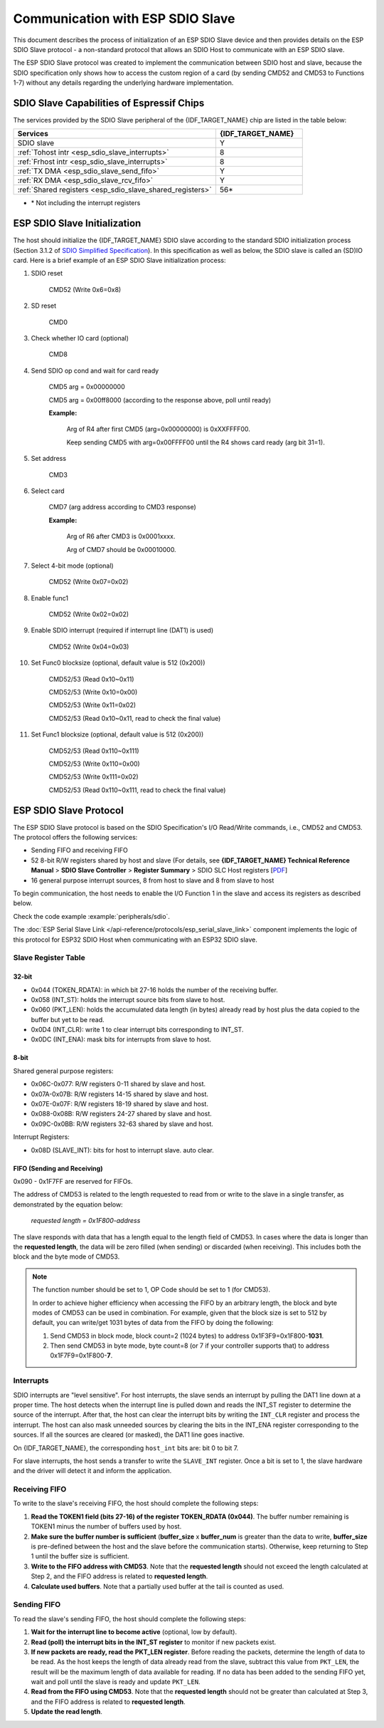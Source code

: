 Communication with ESP SDIO Slave
=================================

This document describes the process of initialization of an ESP SDIO Slave device and then provides details on the ESP SDIO Slave protocol - a non-standard protocol that allows an SDIO Host to communicate with an ESP SDIO slave.

The ESP SDIO Slave protocol was created to implement the communication between SDIO host and slave, because the SDIO specification only shows how to access the custom region of a card (by sending CMD52 and CMD53 to Functions 1-7) without any details regarding the underlying hardware implementation.

.. _esp_sdio_slave_caps:

SDIO Slave Capabilities of Espressif Chips
------------------------------------------

The services provided by the SDIO Slave peripheral of the {IDF_TARGET_NAME} chip are listed in the table below:

.. list-table::
   :widths: 70 30
   :header-rows: 1

   * - Services
     - {IDF_TARGET_NAME}
   * - SDIO slave
     - Y
   * - :ref:`Tohost intr <esp_sdio_slave_interrupts>`
     - 8
   * - :ref:`Frhost intr <esp_sdio_slave_interrupts>`
     - 8
   * - :ref:`TX DMA <esp_sdio_slave_send_fifo>`
     - Y
   * - :ref:`RX DMA <esp_sdio_slave_rcv_fifo>`
     - Y
   * - :ref:`Shared registers <esp_sdio_slave_shared_registers>`
     - 56\*

- \* Not including the interrupt registers


.. _esp_slave_init:

ESP SDIO Slave Initialization
-----------------------------

The host should initialize the {IDF_TARGET_NAME} SDIO slave according to the standard SDIO initialization process (Section 3.1.2 of `SDIO Simplified Specification <https://www.sdcard.org/downloads/pls/>`_). In this specification as well as below, the SDIO slave is called an (SD)IO card. Here is a brief example of an ESP SDIO Slave initialization process:

1. SDIO reset

    CMD52 (Write 0x6=0x8)

2. SD reset

    CMD0

3. Check whether IO card (optional)

    CMD8

4. Send SDIO op cond and wait for card ready

    CMD5 arg = 0x00000000

    CMD5 arg = 0x00ff8000 (according to the response above, poll until ready)

    **Example:**

        Arg of R4 after first CMD5 (arg=0x00000000) is 0xXXFFFF00.

        Keep sending CMD5 with arg=0x00FFFF00 until the R4 shows card ready (arg bit 31=1).

5. Set address

    CMD3

6. Select card

    CMD7 (arg address according to CMD3 response)

    **Example:**

        Arg of R6 after CMD3 is 0x0001xxxx.

        Arg of CMD7 should be 0x00010000.

7. Select 4-bit mode (optional)

    CMD52 (Write 0x07=0x02)

8. Enable func1

    CMD52 (Write 0x02=0x02)

9. Enable SDIO interrupt (required if interrupt line (DAT1) is used)

    CMD52 (Write 0x04=0x03)

10. Set Func0 blocksize (optional, default value is 512 (0x200))

     CMD52/53 (Read 0x10~0x11)

     CMD52/53 (Write 0x10=0x00)

     CMD52/53 (Write 0x11=0x02)

     CMD52/53 (Read 0x10~0x11, read to check the final value)

11. Set Func1 blocksize (optional, default value is 512 (0x200))

     CMD52/53 (Read 0x110~0x111)

     CMD52/53 (Write 0x110=0x00)

     CMD52/53 (Write 0x111=0x02)

     CMD52/53 (Read 0x110~0x111, read to check the final value)


.. _esp_slave_protocol_layer:

ESP SDIO Slave Protocol
-----------------------

The ESP SDIO Slave protocol is based on the SDIO Specification's I/O Read/Write commands, i.e., CMD52 and CMD53. The protocol offers the following services:

- Sending FIFO and receiving FIFO
- 52 8-bit R/W registers shared by host and slave (For details, see **{IDF_TARGET_NAME} Technical Reference Manual** > **SDIO Slave Controller** > **Register Summary** > SDIO SLC Host registers [`PDF <{IDF_TARGET_TRM_EN_URL}#sdioslave-reg-summ>`__]
- 16 general purpose interrupt sources, 8 from host to slave and 8 from slave to host

To begin communication, the host needs to enable the I/O Function 1 in the slave and access its registers as described below.

Check the code example :example:`peripherals/sdio`.

The :doc:`ESP Serial Slave Link </api-reference/protocols/esp_serial_slave_link>` component implements the logic of this protocol for ESP32 SDIO Host when communicating with an ESP32 SDIO slave.

.. _esp_sdio_slave_shared_registers:

Slave Register Table
^^^^^^^^^^^^^^^^^^^^

32-bit
""""""

- 0x044 (TOKEN_RDATA): in which bit 27-16 holds the number of the receiving buffer.
- 0x058 (INT_ST): holds the interrupt source bits from slave to host.
- 0x060 (PKT_LEN): holds the accumulated data length (in bytes) already read by host plus the data copied to the buffer but yet to be read.
- 0x0D4 (INT_CLR): write 1 to clear interrupt bits corresponding to INT_ST.
- 0x0DC (INT_ENA): mask bits for interrupts from slave to host.

8-bit
"""""

Shared general purpose registers:

- 0x06C-0x077: R/W registers 0-11 shared by slave and host.
- 0x07A-0x07B: R/W registers 14-15 shared by slave and host.
- 0x07E-0x07F: R/W registers 18-19 shared by slave and host.
- 0x088-0x08B: R/W registers 24-27 shared by slave and host.
- 0x09C-0x0BB: R/W registers 32-63 shared by slave and host.

Interrupt Registers:

- 0x08D (SLAVE_INT): bits for host to interrupt slave. auto clear.

FIFO (Sending and Receiving)
""""""""""""""""""""""""""""

0x090 - 0x1F7FF are reserved for FIFOs.

The address of CMD53 is related to the length requested to read from or write to the slave in a single transfer, as demonstrated by the equation below:

    *requested length = 0x1F800-address*

The slave responds with data that has a length equal to the length field of CMD53. In cases where the data is longer than the **requested length**, the data will be zero filled (when sending) or discarded (when receiving). This includes both the block and the byte mode of CMD53.

.. note::

    The function number should be set to 1, OP Code should be set to 1 (for CMD53).

    In order to achieve higher efficiency when accessing the FIFO by an arbitrary length, the block and byte modes of CMD53 can be used in combination. For example, given that the block size is set to 512 by default, you can write/get 1031 bytes of data from the FIFO by doing the following:

    1. Send CMD53 in block mode, block count=2 (1024 bytes) to address 0x1F3F9=0x1F800-**1031**.
    2. Then send CMD53 in byte mode, byte count=8 (or 7 if your controller supports that) to address 0x1F7F9=0x1F800-**7**.

.. _esp_sdio_slave_interrupts:

Interrupts
^^^^^^^^^^

SDIO interrupts are "level sensitive". For host interrupts, the slave sends an interrupt by pulling the DAT1 line down at a proper time. The host detects when the interrupt line is pulled down and reads the INT_ST register to determine the source of the interrupt. After that, the host can clear the interrupt bits by writing the ``INT_CLR`` register and process the interrupt. The host can also mask unneeded sources by clearing the bits in the INT_ENA register corresponding to the sources. If all the sources are cleared (or masked), the DAT1 line goes inactive.

On {IDF_TARGET_NAME}, the corresponding ``host_int`` bits are: bit 0 to bit 7.

For slave interrupts, the host sends a transfer to write the ``SLAVE_INT`` register. Once a bit is set to 1, the slave hardware and the driver will detect it and inform the application.

.. _esp_sdio_slave_rcv_fifo:

Receiving FIFO
^^^^^^^^^^^^^^

To write to the slave's receiving FIFO, the host should complete the following steps:

1. **Read the TOKEN1 field (bits 27-16) of the register TOKEN_RDATA (0x044)**. The buffer number remaining is TOKEN1 minus the number of buffers used by host.
2. **Make sure the buffer number is sufficient** (**buffer_size** x **buffer_num** is greater than the data to write, **buffer_size** is pre-defined between the host and the slave before the communication starts). Otherwise, keep returning to Step 1 until the buffer size is sufficient.
3. **Write to the FIFO address with CMD53**. Note that the **requested length** should not exceed the length calculated at Step 2, and the FIFO address is related to **requested length**.
4. **Calculate used buffers**. Note that a partially used buffer at the tail is counted as used.

.. _esp_sdio_slave_send_fifo:

Sending FIFO
^^^^^^^^^^^^

To read the slave's sending FIFO, the host should complete the following steps:

1. **Wait for the interrupt line to become active** (optional, low by default).
2. **Read (poll) the interrupt bits in the INT_ST register** to monitor if new packets exist.
3. **If new packets are ready, read the PKT_LEN register**. Before reading the packets, determine the length of data to be read. As the host keeps the length of data already read from the slave, subtract this value from ``PKT_LEN``, the result will be the maximum length of data available for reading. If no data has been added to the sending FIFO yet, wait and poll until the slave is ready and update ``PKT_LEN``.
4. **Read from the FIFO using CMD53**. Note that the **requested length** should not be greater than calculated at Step 3, and the FIFO address is related to **requested length**.
5. **Update the read length**.
